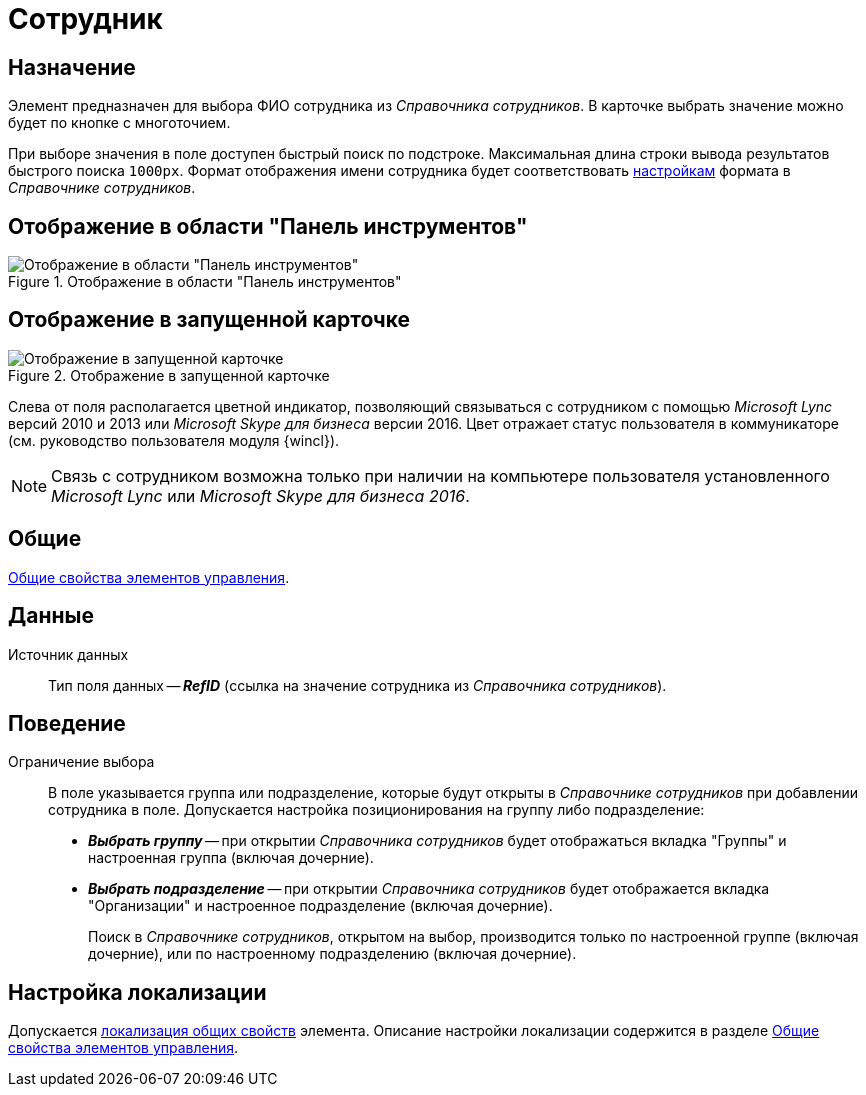 = Сотрудник

== Назначение

Элемент предназначен для выбора ФИО сотрудника из _Справочника сотрудников_. В карточке выбрать значение можно будет по кнопке с многоточием.

При выборе значения в поле доступен быстрый поиск по подстроке. Максимальная длина строки вывода результатов быстрого поиска `1000px`. Формат отображения имени сотрудника будет соответствовать xref:staff:additional-info.adoc#display-format[настройкам] формата в _Справочнике сотрудников_.

== Отображение в области "Панель инструментов"

.Отображение в области "Панель инструментов"
image::ROOT:employee-control.png[Отображение в области "Панель инструментов"]

== Отображение в запущенной карточке

.Отображение в запущенной карточке
image::ROOT:employee.png[Отображение в запущенной карточке]

Слева от поля располагается цветной индикатор, позволяющий связываться с сотрудником с помощью _Microsoft Lync_ версий 2010 и 2013 или _Microsoft Skype для бизнеса_ версии 2016. Цвет отражает статус пользователя в коммуникаторе (см. руководство пользователя модуля {wincl}).

[NOTE]
====
Связь с сотрудником возможна только при наличии на компьютере пользователя установленного _Microsoft Lync_ или _Microsoft Skype для бизнеса 2016_.
====

== Общие

xref:layouts:controls-standard.adoc#common-properties[Общие свойства элементов управления].

== Данные

Источник данных::
Тип поля данных -- *_RefID_* (ссылка на значение сотрудника из _Справочника сотрудников_).

== Поведение

Ограничение выбора::
В поле указывается группа или подразделение, которые будут открыты в _Справочнике сотрудников_ при добавлении сотрудника в поле. Допускается настройка позиционирования на группу либо подразделение:
+
* *_Выбрать группу_* -- при открытии _Справочника сотрудников_ будет отображаться вкладка "Группы" и настроенная группа (включая дочерние).
* *_Выбрать подразделение_* -- при открытии _Справочника сотрудников_ будет отображается вкладка "Организации" и настроенное подразделение (включая дочерние).
+
Поиск в _Справочнике сотрудников_, открытом на выбор, производится только по настроенной группе (включая дочерние), или по настроенному подразделению (включая дочерние).

== Настройка локализации

Допускается xref:layouts:layout-localize.adoc#localize-general[локализация общих свойств] элемента. Описание настройки локализации содержится в разделе xref:layouts:controls-standard.adoc#common-properties[Общие свойства элементов управления].
